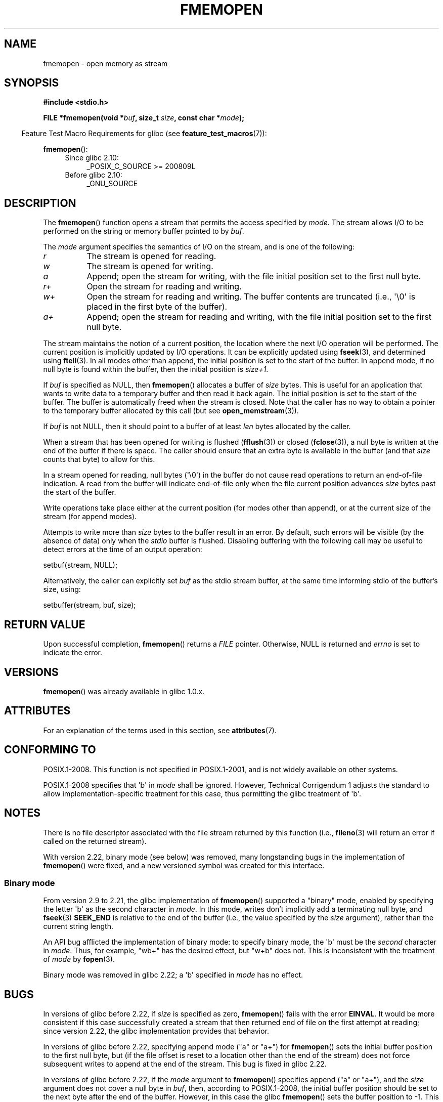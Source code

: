 .\" Copyright 2005 walter harms (walter.harms@informatik.uni-oldenburg.de),
.\" and Copyright 2005, 2012, 2016 Michael Kerrisk <mtk.manpages@gmail.com>
.\"
.\" %%%LICENSE_START(GPL_NOVERSION_ONELINE)
.\" Distributed under the GPL.
.\" %%%LICENSE_END
.\"
.TH FMEMOPEN 3 2015-03-29 "GNU" "Linux Programmer's Manual"
.SH NAME
fmemopen \-  open memory as stream
.SH SYNOPSIS
.nf
.B #include <stdio.h>

.BI "FILE *fmemopen(void *"buf ", size_t "size ", const char *" mode ");"
.fi
.sp
.in -4n
Feature Test Macro Requirements for glibc (see
.BR feature_test_macros (7)):
.in
.sp
.BR fmemopen ():
.PD 0
.ad l
.RS 4
.TP 4
Since glibc 2.10:
_POSIX_C_SOURCE\ >=\ 200809L
.TP
Before glibc 2.10:
_GNU_SOURCE
.RE
.ad
.PD
.SH DESCRIPTION
The
.BR fmemopen ()
function opens a stream that permits the access specified by
.IR mode .
The stream allows I/O to be performed on the string or memory buffer
pointed to by
.IR buf .

The
.I mode
argument specifies the semantics of I/O on the stream,
and is one of the following:
.TP 8
.I r
The stream is opened for reading.
.TP
.I w
The stream is opened for writing.
.TP
.I a
Append; open the stream for writing,
with the file initial position set to the first null byte.
.TP
.I r+
Open the stream for reading and writing.
.TP
.I w+
Open the stream for reading and writing.
The buffer contents are truncated
(i.e., \(aq\\0\(aq is placed in the first byte of the buffer).
.TP
.I a+
Append; open the stream for reading and writing,
with the file initial position set to the first null byte.
.PP
The stream maintains the notion of a current position,
the location where the next I/O operation will be performed.
The current position is implicitly updated by I/O operations.
It can be explicitly updated using
.BR fseek (3),
and determined using
.BR ftell (3).
In all modes other than append,
the initial position is set to the start of the buffer.
In append mode, if no null byte is found within the buffer,
then the initial position is
.IR size+1 .
.PP
If
.I buf
is specified as NULL, then
.BR fmemopen ()
allocates a buffer of
.I size
bytes.
This is useful for an application that wants to write data to
a temporary buffer and then read it back again.
The initial position is set to the start of the buffer.
The buffer is automatically freed when the stream is closed.
Note that the caller has no way to obtain a pointer to the
temporary buffer allocated by this call (but see
.BR open_memstream (3)).
.PP
If
.I buf
is not NULL, then it should point to a buffer of at least
.I len
bytes allocated by the caller.
.PP
When a stream that has been opened for writing is flushed
.RB ( fflush (3))
or closed
.RB ( fclose (3)),
a null byte is written at the end of the buffer if there is space.
The caller should ensure that an extra byte is available in the
buffer
(and that
.I size
counts that byte)
to allow for this.

In a stream opened for reading,
null bytes (\(aq\\0\(aq) in the buffer do not cause read
operations to return an end-of-file indication.
A read from the buffer will indicate end-of-file
only when the file current position advances
.I size
bytes past the start of the buffer.

Write operations take place either at the current position
(for modes other than append), or at the current size of the stream
(for append modes).

Attempts to write more than
.I size
bytes to the buffer result in an error.
By default, such errors will be visible
(by the absence of data) only when the
.I stdio
buffer is flushed.
Disabling buffering with the following call
may be useful to detect errors at the time of an output operation:

    setbuf(stream, NULL);

Alternatively, the caller can explicitly set
.I buf
as the stdio stream buffer, at the same time informing stdio
of the buffer's size, using:

    setbuffer(stream, buf, size);
.\"
.\" See http://sourceware.org/bugzilla/show_bug.cgi?id=1995
.\" and
.\" http://sources.redhat.com/ml/libc-alpha/2006-04/msg00064.html
.\"
.SH RETURN VALUE
Upon successful completion,
.BR fmemopen ()
returns a
.I FILE
pointer.
Otherwise, NULL is returned and
.I errno
is set to indicate the error.
.SH VERSIONS
.BR fmemopen ()
was already available in glibc 1.0.x.
.SH ATTRIBUTES
For an explanation of the terms used in this section, see
.BR attributes (7).
.TS
allbox;
lb lb lb
l l l.
Interface	Attribute	Value
T{
.BR fmemopen (),
T}	Thread safety	MT-Safe
.TE

.SH CONFORMING TO
POSIX.1-2008.
This function is not specified in POSIX.1-2001,
and is not widely available on other systems.

POSIX.1-2008 specifies that \(aqb\(aq in
.IR mode
shall be ignored.
However, Technical Corrigendum 1
.\" http://austingroupbugs.net/view.php?id=396
adjusts the standard to allow implementation-specific treatment for this case,
thus permitting the glibc treatment of \(aqb\(aq.
.SH NOTES
There is no file descriptor associated with the file stream
returned by this function
(i.e.,
.BR fileno (3)
will return an error if called on the returned stream).

With version 2.22, binary mode (see below) was removed,
many longstanding bugs in the implementation of
.BR fmemopen ()
were fixed, and a new versioned symbol was created for this interface.
.\"
.SS Binary mode
From version 2.9 to 2.21, the glibc implementation of
.BR fmemopen ()
supported a "binary" mode,
enabled by specifying the letter \(aqb\(aq as the second character in
.IR mode .
In this mode,
writes don't implicitly add a terminating null byte, and
.BR fseek (3)
.B SEEK_END
is relative to the end of the buffer (i.e., the value specified by the
.I size
argument), rather than the current string length.

An API bug afflicted the implementation of binary mode:
to specify binary mode, the \(aqb\(aq must be the
.I second
character in
.IR mode .
Thus, for example, "wb+" has the desired effect, but "w+b" does not.
This is inconsistent with the treatment of
.\" http://sourceware.org/bugzilla/show_bug.cgi?id=12836
.IR mode
by
.BR fopen (3).

Binary mode was removed in glibc 2.22; a \(aqb\(aq specified in
.I mode
has no effect.
.SH BUGS
In versions of glibc before 2.22, if
.I size
is specified as zero,
.BR fmemopen ()
fails with the error
.BR EINVAL .
.\" http://sourceware.org/bugzilla/show_bug.cgi?id=11216
It would be more consistent if this case successfully created
a stream that then returned end of file on the first attempt at reading;
since version 2.22, the glibc implementation provides that behavior.

In versions of glibc before 2.22,
specifying append mode ("a" or "a+") for
.BR fmemopen ()
sets the initial buffer position to the first null byte, but
.\" http://sourceware.org/bugzilla/show_bug.cgi?id=13152
(if the file offset is reset to a location other than
the end of the stream)
does not force subsequent writes to append at the end of the stream.
This bug is fixed in glibc 2.22.

In versions of glibc before 2.22, if the
.I mode
argument to
.BR fmemopen ()
specifies append ("a" or "a+"), and the
.I size
argument does not cover a null byte in
.IR buf ,
then, according to POSIX.1-2008,
the initial buffer position should be set to
the next byte after the end of the buffer.
However, in this case the glibc
.\" http://sourceware.org/bugzilla/show_bug.cgi?id=13151
.BR fmemopen ()
sets the buffer position to \-1.
This bug is fixed in glibc 2.22.

In versions of glibc before 2.22,
.\" https://sourceware.org/bugzilla/show_bug.cgi?id=14292
when a call to
.BR fseek (3)
with a
.I whence
value of
.B SEEK_END
was performed on a stream created by
.BR fmemopen (),
the
.I offset
was
.IR subtracted
from the end-of-stream position, instead of being added.
This bug is fixed in glibc 2.22.

The glibc 2.9 addition of "binary" mode for
.BR fmemopen ()
.\" http://sourceware.org/bugzilla/show_bug.cgi?id=6544
silently changed the ABI: previously,
.BR fmemopen ()
ignored \(aqb\(aq in
.IR mode .
.SH EXAMPLE
The program below uses
.BR fmemopen ()
to open an input buffer, and
.BR open_memstream (3)
to open a dynamically sized output buffer.
The program scans its input string (taken from the program's
first command-line argument) reading integers,
and writes the squares of these integers to the output buffer.
An example of the output produced by this program is the following:
.in +4n
.nf

.RB "$" " ./a.out \(aq1 23 43\(aq"
size=11; ptr=1 529 1849
.fi
.in
.SS Program source
\&
.nf
#define _GNU_SOURCE
#include <string.h>
#include <stdio.h>
#include <stdlib.h>

#define handle_error(msg) \\
    do { perror(msg); exit(EXIT_FAILURE); } while (0)

int
main(int argc, char *argv[])
{
    FILE *out, *in;
    int v, s;
    size_t size;
    char *ptr;

    if (argc != 2) {
        fprintf(stderr, "Usage: %s \(aq<num>...\(aq\\n", argv[0]);
        exit(EXIT_FAILURE);
    }

    in = fmemopen(argv[1], strlen(argv[1]), "r");
    if (in == NULL)
        handle_error("fmemopen");

    out = open_memstream(&ptr, &size);
    if (out == NULL)
        handle_error("open_memstream");

    for (;;) {
        s = fscanf(in, "%d", &v);
        if (s <= 0)
            break;

        s = fprintf(out, "%d ", v * v);
        if (s == \-1)
            handle_error("fprintf");
    }

    fclose(in);
    fclose(out);

    printf("size=%zu; ptr=%s\\n", size, ptr);

    free(ptr);
    exit(EXIT_SUCCESS);
}
.fi
.SH SEE ALSO
.BR fopen (3),
.BR fopencookie (3),
.BR open_memstream (3)
